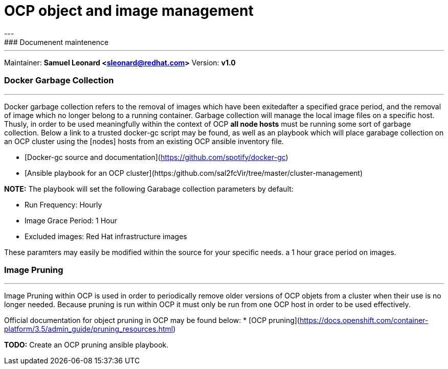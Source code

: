 # OCP object and image management
---
### Documenent maintenence
---
Maintainer: *Samuel Leonard <sleonard@redhat.com>*
Version: *v1.0* 

### Docker Garbage Collection
---
Docker garbage collection refers to the removal of images which have been exitedafter a specified grace period, and the removal of image which no longer belong to a running container. Garbage collection will manage the local image files on a specific host. Thusly, in order to be used meaningfully within the context of OCP **all node hosts** must be running some sort of garbage collection. Below a link to a trusted docker-gc script may be found, as well as an playbook which will place garabage collection on an OCP cluster using the [nodes] hosts from an existing OCP ansible inventory file.

* [Docker-gc source and documentation](https://github.com/spotify/docker-gc)
* [Ansible playbook for an OCP cluster](https:/github.com/sal2fcVir/tree/master/cluster-management)

**NOTE:** The playbook will set the following Garabage collection parameters by default:

* Run Frequency: Hourly
* Image Grace Period: 1 Hour
* Excluded images: Red Hat infrastructure images

These paramters may easily be modified within the source for your specific needs. a 1 hour grace period on images. 

### Image Pruning
---
Image Pruning within OCP is used in order to periodically remove older versions of OCP objets from a cluster when their use is no longer needed. Because pruning is run within OCP it must only be run from one OCP host in order to be used effectively.

Official documentation for object pruning in OCP may be found below:
* [OCP pruning](https://docs.openshift.com/container-platform/3.5/admin_guide/pruning_resources.html)

**TODO:** Create an OCP pruning ansible playbook.
 
